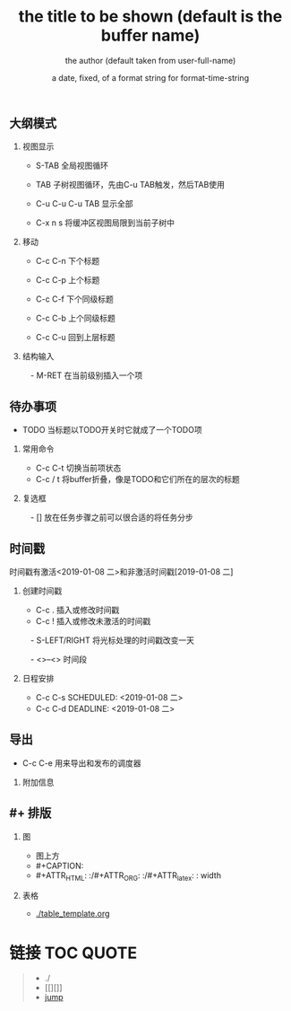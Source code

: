 ** 大纲模式
*** 视图显示
  - S-TAB      全局视图循环
  - TAB        子树视图循环，先由C-u TAB触发，然后TAB使用

  - C-u C-u C-u TAB
             显示全部

  - C-x n s    将缓冲区视图局限到当前子树中


*** 移动
  - C-c C-n    下个标题
  - C-c C-p    上个标题
  - C-c C-f    下个同级标题
  - C-c C-b    上个同级标题

  - C-c C-u    回到上层标题

*** 结构输入
　- M-RET      在当前级别插入一个项


** 待办事项
  - TODO       当标题以TODO开关时它就成了一个TODO项
*** 常用命令

  - C-c C-t    切换当前项状态
  - C-c / t    将buffer折叠，像是TODO和它们所在的层次的标题

*** 复选框
　- []         放在任务步骤之前可以很合适的将任务分步


** 时间戳

时间戳有激活<2019-01-08 二>和非激活时间戳[2019-01-08 二]

*** 创建时间戳

  - C-c .      插入或修改时间戳
  - C-c !      插入或修改未激活的时间戳
　- S-LEFT/RIGHT
               将光标处理的时间戳改变一天

　- <>--<>       时间段

*** 日程安排
  - C-c C-s SCHEDULED: <2019-01-08 二>
  - C-c C-d DEADLINE: <2019-01-08 二>




** 导出

  - C-c C-e    用来导出和发布的调度器

*** 附加信息
#+TITLE:       the title to be shown (default is the buffer name)
#+AUTHOR:      the author (default taken from user-full-name)
#+DATE:        a date, fixed, of a format string for format-time-string
#+EMAIL:       his/her email address (default from user-mail-address)
#+DESCRIPTION: the page description, e.g. for the XHTML meta tag
#+KEYWORDS:    the page keywords, e.g. for the XHTML meta tag
#+LANGUAGE:    language for HTML, e.g. ‘en’ (org-export-default-language)
#+TEXT:        Some descriptive text to be inserted at the beginning.
#+TEXT:        Several lines may be given.
#+OPTIONS:     H:2 num:t toc:t \n:nil @:t ::t |:t ^:t f:t TeX:t ...
#+LINK_UP:     the ``up'' link of an exported page
#+LINK_HOME:   the ``home'' link of an exported page
#+LATEX_HEADER: extra line(s) for the LaTeX header, like \usepackage{xyz}


** #+ 排版
*** 图
  - 图上方
  - #+CAPTION:
  - #+ATTR_HTML: :/#+ATTR_ORG: :/#+ATTR_latex: :    width 
*** 表格
  - [[./table_template.org]]

* 链接                                                :TOC:QUOTE:
#+BEGIN_QUOTE
   - ./
   - [[][]]
   - [[#jump][jump]]
#+END_QUOTE


